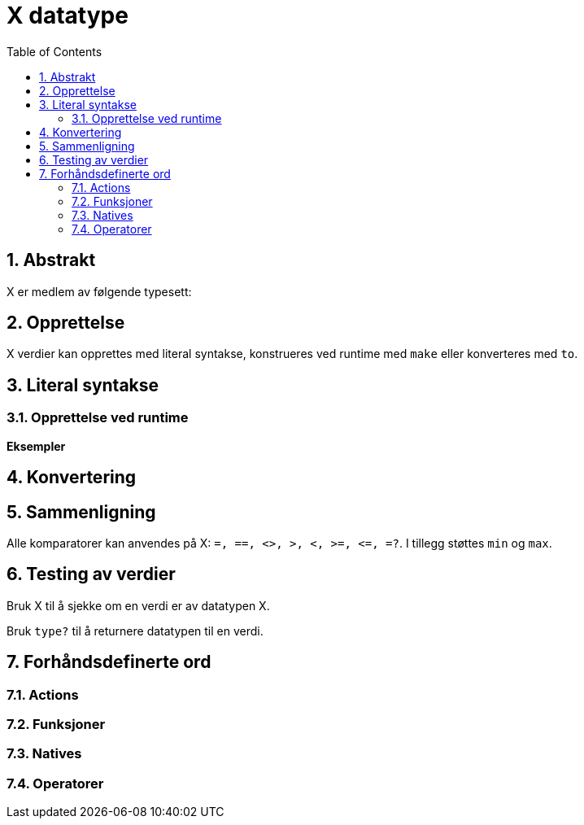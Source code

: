 = X datatype
:toc:
:numbered:


== Abstrakt


X er medlem av følgende typesett: 

== Opprettelse

X verdier kan opprettes med literal syntakse, konstrueres ved runtime med `make` eller konverteres med `to`.


== Literal syntakse

=== Opprettelse ved runtime

*Eksempler*

== Konvertering

== Sammenligning

Alle komparatorer kan anvendes på X: `=, ==, <>, >, <, >=, &lt;=, =?`. I tillegg støttes `min` og `max`.


== Testing av verdier

Bruk X til å sjekke om en verdi er av datatypen X.

```red

```

Bruk `type?` til å returnere datatypen til en verdi.

```red

```


== Forhåndsdefinerte ord

=== Actions

=== Funksjoner

=== Natives

=== Operatorer